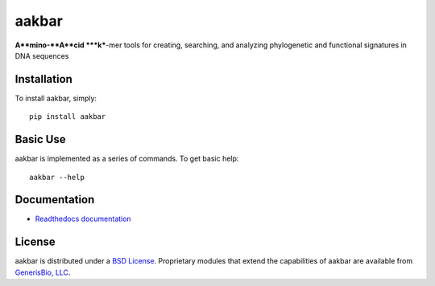 ======
aakbar
======
**A**mino-**A**cid ***k***-mer tools for creating, searching, and analyzing phylogenetic and functional signatures in DNA sequences

Installation
------------

To install aakbar, simply: ::

    pip install aakbar


Basic Use
---------

aakbar is implemented as a series of commands.  To get basic help: ::

    aakbar --help

Documentation
-------------

- `Readthedocs documentation <https://aakbar.readthedocs.org/en/latest/index.html>`_


License
-------

aakbar is distributed under a `BSD License`_.  Proprietary modules that extend the capabilities of aakbar
are available from `GenerisBio, LLC <http://www.generisbio.com>`_.

.. _`submit issues`: https://github.com/GenerisBio/aakbar/issues
.. _`fork the repository`: https://github.com/GenerisBio/aakbar
.. _`BSD License`: https://github.com/GenerisBio/aakbar/blob/master/LICENSE.txt